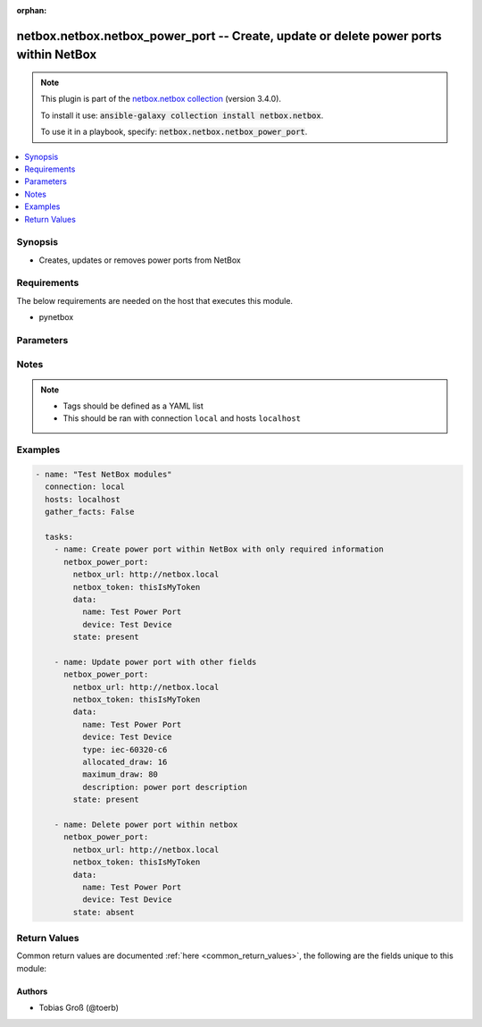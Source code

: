 .. Document meta

:orphan:

.. Anchors

.. _ansible_collections.netbox.netbox.netbox_power_port_module:

.. Anchors: short name for ansible.builtin

.. Anchors: aliases



.. Title

netbox.netbox.netbox_power_port -- Create, update or delete power ports within NetBox
+++++++++++++++++++++++++++++++++++++++++++++++++++++++++++++++++++++++++++++++++++++

.. Collection note

.. note::
    This plugin is part of the `netbox.netbox collection <https://galaxy.ansible.com/netbox/netbox>`_ (version 3.4.0).

    To install it use: :code:`ansible-galaxy collection install netbox.netbox`.

    To use it in a playbook, specify: :code:`netbox.netbox.netbox_power_port`.

.. version_added

.. versionadded:: 0.2.3 of netbox.netbox

.. contents::
   :local:
   :depth: 1

.. Deprecated


Synopsis
--------

.. Description

- Creates, updates or removes power ports from NetBox


.. Aliases


.. Requirements

Requirements
------------
The below requirements are needed on the host that executes this module.

- pynetbox


.. Options

Parameters
----------

.. raw:: html

    <table  border=0 cellpadding=0 class="documentation-table">
        <tr>
            <th colspan="2">Parameter</th>
            <th>Choices/<font color="blue">Defaults</font></th>
                        <th width="100%">Comments</th>
        </tr>
                    <tr>
                                                                <td colspan="2">
                    <div class="ansibleOptionAnchor" id="parameter-cert"></div>
                    <b>cert</b>
                    <a class="ansibleOptionLink" href="#parameter-cert" title="Permalink to this option"></a>
                    <div style="font-size: small">
                        <span style="color: purple">raw</span>
                                                                    </div>
                                                        </td>
                                <td>
                                                                                                                                                            </td>
                                                                <td>
                                            <div>Certificate path</div>
                                                        </td>
            </tr>
                                <tr>
                                                                <td colspan="2">
                    <div class="ansibleOptionAnchor" id="parameter-data"></div>
                    <b>data</b>
                    <a class="ansibleOptionLink" href="#parameter-data" title="Permalink to this option"></a>
                    <div style="font-size: small">
                        <span style="color: purple">dictionary</span>
                                                 / <span style="color: red">required</span>                    </div>
                                                        </td>
                                <td>
                                                                                                                                                            </td>
                                                                <td>
                                            <div>Defines the power port configuration</div>
                                                        </td>
            </tr>
                                        <tr>
                                                    <td class="elbow-placeholder"></td>
                                                <td colspan="1">
                    <div class="ansibleOptionAnchor" id="parameter-data/allocated_draw"></div>
                    <b>allocated_draw</b>
                    <a class="ansibleOptionLink" href="#parameter-data/allocated_draw" title="Permalink to this option"></a>
                    <div style="font-size: small">
                        <span style="color: purple">integer</span>
                                                                    </div>
                                                        </td>
                                <td>
                                                                                                                                                            </td>
                                                                <td>
                                            <div>The allocated draw of the power port in watt</div>
                                                        </td>
            </tr>
                                <tr>
                                                    <td class="elbow-placeholder"></td>
                                                <td colspan="1">
                    <div class="ansibleOptionAnchor" id="parameter-data/description"></div>
                    <b>description</b>
                    <a class="ansibleOptionLink" href="#parameter-data/description" title="Permalink to this option"></a>
                    <div style="font-size: small">
                        <span style="color: purple">string</span>
                                                                    </div>
                                                        </td>
                                <td>
                                                                                                                                                            </td>
                                                                <td>
                                            <div>Description of the power port</div>
                                                        </td>
            </tr>
                                <tr>
                                                    <td class="elbow-placeholder"></td>
                                                <td colspan="1">
                    <div class="ansibleOptionAnchor" id="parameter-data/device"></div>
                    <b>device</b>
                    <a class="ansibleOptionLink" href="#parameter-data/device" title="Permalink to this option"></a>
                    <div style="font-size: small">
                        <span style="color: purple">raw</span>
                                                 / <span style="color: red">required</span>                    </div>
                                                        </td>
                                <td>
                                                                                                                                                            </td>
                                                                <td>
                                            <div>The device the power port is attached to</div>
                                                        </td>
            </tr>
                                <tr>
                                                    <td class="elbow-placeholder"></td>
                                                <td colspan="1">
                    <div class="ansibleOptionAnchor" id="parameter-data/maximum_draw"></div>
                    <b>maximum_draw</b>
                    <a class="ansibleOptionLink" href="#parameter-data/maximum_draw" title="Permalink to this option"></a>
                    <div style="font-size: small">
                        <span style="color: purple">integer</span>
                                                                    </div>
                                                        </td>
                                <td>
                                                                                                                                                            </td>
                                                                <td>
                                            <div>The maximum permissible draw of the power port in watt</div>
                                                        </td>
            </tr>
                                <tr>
                                                    <td class="elbow-placeholder"></td>
                                                <td colspan="1">
                    <div class="ansibleOptionAnchor" id="parameter-data/name"></div>
                    <b>name</b>
                    <a class="ansibleOptionLink" href="#parameter-data/name" title="Permalink to this option"></a>
                    <div style="font-size: small">
                        <span style="color: purple">string</span>
                                                 / <span style="color: red">required</span>                    </div>
                                                        </td>
                                <td>
                                                                                                                                                            </td>
                                                                <td>
                                            <div>The name of the power port</div>
                                                        </td>
            </tr>
                                <tr>
                                                    <td class="elbow-placeholder"></td>
                                                <td colspan="1">
                    <div class="ansibleOptionAnchor" id="parameter-data/tags"></div>
                    <b>tags</b>
                    <a class="ansibleOptionLink" href="#parameter-data/tags" title="Permalink to this option"></a>
                    <div style="font-size: small">
                        <span style="color: purple">list</span>
                         / <span style="color: purple">elements=raw</span>                                            </div>
                                                        </td>
                                <td>
                                                                                                                                                            </td>
                                                                <td>
                                            <div>Any tags that the power port may need to be associated with</div>
                                                        </td>
            </tr>
                                <tr>
                                                    <td class="elbow-placeholder"></td>
                                                <td colspan="1">
                    <div class="ansibleOptionAnchor" id="parameter-data/type"></div>
                    <b>type</b>
                    <a class="ansibleOptionLink" href="#parameter-data/type" title="Permalink to this option"></a>
                    <div style="font-size: small">
                        <span style="color: purple">string</span>
                                                                    </div>
                                                        </td>
                                <td>
                                                                                                                            <ul style="margin: 0; padding: 0"><b>Choices:</b>
                                                                                                                                                                <li>iec-60320-c6</li>
                                                                                                                                                                                                <li>iec-60320-c8</li>
                                                                                                                                                                                                <li>iec-60320-c14</li>
                                                                                                                                                                                                <li>iec-60320-c16</li>
                                                                                                                                                                                                <li>iec-60320-c20</li>
                                                                                                                                                                                                <li>iec-60309-p-n-e-4h</li>
                                                                                                                                                                                                <li>iec-60309-p-n-e-6h</li>
                                                                                                                                                                                                <li>iec-60309-p-n-e-9h</li>
                                                                                                                                                                                                <li>iec-60309-2p-e-4h</li>
                                                                                                                                                                                                <li>iec-60309-2p-e-6h</li>
                                                                                                                                                                                                <li>iec-60309-2p-e-9h</li>
                                                                                                                                                                                                <li>iec-60309-3p-e-4h</li>
                                                                                                                                                                                                <li>iec-60309-3p-e-6h</li>
                                                                                                                                                                                                <li>iec-60309-3p-e-9h</li>
                                                                                                                                                                                                <li>iec-60309-3p-n-e-4h</li>
                                                                                                                                                                                                <li>iec-60309-3p-n-e-6h</li>
                                                                                                                                                                                                <li>iec-60309-3p-n-e-9h</li>
                                                                                                                                                                                                <li>nema-5-15p</li>
                                                                                                                                                                                                <li>nema-5-20p</li>
                                                                                                                                                                                                <li>nema-5-30p</li>
                                                                                                                                                                                                <li>nema-5-50p</li>
                                                                                                                                                                                                <li>nema-6-15p</li>
                                                                                                                                                                                                <li>nema-6-20p</li>
                                                                                                                                                                                                <li>nema-6-30p</li>
                                                                                                                                                                                                <li>nema-6-50p</li>
                                                                                                                                                                                                <li>nema-l5-15p</li>
                                                                                                                                                                                                <li>nema-l5-20p</li>
                                                                                                                                                                                                <li>nema-l5-30p</li>
                                                                                                                                                                                                <li>nema-l5-50p</li>
                                                                                                                                                                                                <li>nema-l6-20p</li>
                                                                                                                                                                                                <li>nema-l6-30p</li>
                                                                                                                                                                                                <li>nema-l6-50p</li>
                                                                                                                                                                                                <li>nema-l14-20p</li>
                                                                                                                                                                                                <li>nema-l14-30p</li>
                                                                                                                                                                                                <li>nema-l21-20p</li>
                                                                                                                                                                                                <li>nema-l21-30p</li>
                                                                                                                                                                                                <li>cs6361c</li>
                                                                                                                                                                                                <li>cs6365c</li>
                                                                                                                                                                                                <li>cs8165c</li>
                                                                                                                                                                                                <li>cs8265c</li>
                                                                                                                                                                                                <li>cs8365c</li>
                                                                                                                                                                                                <li>cs8465c</li>
                                                                                                                                                                                                <li>ita-e</li>
                                                                                                                                                                                                <li>ita-f</li>
                                                                                                                                                                                                <li>ita-ef</li>
                                                                                                                                                                                                <li>ita-g</li>
                                                                                                                                                                                                <li>ita-h</li>
                                                                                                                                                                                                <li>ita-i</li>
                                                                                                                                                                                                <li>ita-j</li>
                                                                                                                                                                                                <li>ita-k</li>
                                                                                                                                                                                                <li>ita-l</li>
                                                                                                                                                                                                <li>ita-m</li>
                                                                                                                                                                                                <li>ita-n</li>
                                                                                                                                                                                                <li>ita-o</li>
                                                                                    </ul>
                                                                            </td>
                                                                <td>
                                            <div>The type of the power port</div>
                                                        </td>
            </tr>
                    
                                <tr>
                                                                <td colspan="2">
                    <div class="ansibleOptionAnchor" id="parameter-netbox_token"></div>
                    <b>netbox_token</b>
                    <a class="ansibleOptionLink" href="#parameter-netbox_token" title="Permalink to this option"></a>
                    <div style="font-size: small">
                        <span style="color: purple">string</span>
                                                 / <span style="color: red">required</span>                    </div>
                                                        </td>
                                <td>
                                                                                                                                                            </td>
                                                                <td>
                                            <div>The NetBox API token.</div>
                                                        </td>
            </tr>
                                <tr>
                                                                <td colspan="2">
                    <div class="ansibleOptionAnchor" id="parameter-netbox_url"></div>
                    <b>netbox_url</b>
                    <a class="ansibleOptionLink" href="#parameter-netbox_url" title="Permalink to this option"></a>
                    <div style="font-size: small">
                        <span style="color: purple">string</span>
                                                 / <span style="color: red">required</span>                    </div>
                                                        </td>
                                <td>
                                                                                                                                                            </td>
                                                                <td>
                                            <div>The URL of the NetBox instance.</div>
                                            <div>Must be accessible by the Ansible control host.</div>
                                                        </td>
            </tr>
                                <tr>
                                                                <td colspan="2">
                    <div class="ansibleOptionAnchor" id="parameter-query_params"></div>
                    <b>query_params</b>
                    <a class="ansibleOptionLink" href="#parameter-query_params" title="Permalink to this option"></a>
                    <div style="font-size: small">
                        <span style="color: purple">list</span>
                         / <span style="color: purple">elements=string</span>                                            </div>
                                                        </td>
                                <td>
                                                                                                                                                            </td>
                                                                <td>
                                            <div>This can be used to override the specified values in ALLOWED_QUERY_PARAMS that are defined</div>
                                            <div>in plugins/module_utils/netbox_utils.py and provides control to users on what may make</div>
                                            <div>an object unique in their environment.</div>
                                                        </td>
            </tr>
                                <tr>
                                                                <td colspan="2">
                    <div class="ansibleOptionAnchor" id="parameter-state"></div>
                    <b>state</b>
                    <a class="ansibleOptionLink" href="#parameter-state" title="Permalink to this option"></a>
                    <div style="font-size: small">
                        <span style="color: purple">string</span>
                                                                    </div>
                                                        </td>
                                <td>
                                                                                                                            <ul style="margin: 0; padding: 0"><b>Choices:</b>
                                                                                                                                                                <li><div style="color: blue"><b>present</b>&nbsp;&larr;</div></li>
                                                                                                                                                                                                <li>absent</li>
                                                                                    </ul>
                                                                            </td>
                                                                <td>
                                            <div>The state of the object.</div>
                                                        </td>
            </tr>
                                <tr>
                                                                <td colspan="2">
                    <div class="ansibleOptionAnchor" id="parameter-validate_certs"></div>
                    <b>validate_certs</b>
                    <a class="ansibleOptionLink" href="#parameter-validate_certs" title="Permalink to this option"></a>
                    <div style="font-size: small">
                        <span style="color: purple">raw</span>
                                                                    </div>
                                                        </td>
                                <td>
                                                                                                                                                                                                                <b>Default:</b><br/><div style="color: blue">"yes"</div>
                                    </td>
                                                                <td>
                                            <div>If <code>no</code>, SSL certificates will not be validated.</div>
                                            <div>This should only be used on personally controlled sites using a self-signed certificates.</div>
                                                        </td>
            </tr>
                        </table>
    <br/>

.. Notes

Notes
-----

.. note::
   - Tags should be defined as a YAML list
   - This should be ran with connection ``local`` and hosts ``localhost``

.. Seealso


.. Examples

Examples
--------

.. code-block:: yaml+jinja

    
    - name: "Test NetBox modules"
      connection: local
      hosts: localhost
      gather_facts: False

      tasks:
        - name: Create power port within NetBox with only required information
          netbox_power_port:
            netbox_url: http://netbox.local
            netbox_token: thisIsMyToken
            data:
              name: Test Power Port
              device: Test Device
            state: present

        - name: Update power port with other fields
          netbox_power_port:
            netbox_url: http://netbox.local
            netbox_token: thisIsMyToken
            data:
              name: Test Power Port
              device: Test Device
              type: iec-60320-c6
              allocated_draw: 16
              maximum_draw: 80
              description: power port description
            state: present

        - name: Delete power port within netbox
          netbox_power_port:
            netbox_url: http://netbox.local
            netbox_token: thisIsMyToken
            data:
              name: Test Power Port
              device: Test Device
            state: absent




.. Facts


.. Return values

Return Values
-------------
Common return values are documented :ref:`here <common_return_values>`, the following are the fields unique to this module:

.. raw:: html

    <table border=0 cellpadding=0 class="documentation-table">
        <tr>
            <th colspan="1">Key</th>
            <th>Returned</th>
            <th width="100%">Description</th>
        </tr>
                    <tr>
                                <td colspan="1">
                    <div class="ansibleOptionAnchor" id="return-msg"></div>
                    <b>msg</b>
                    <a class="ansibleOptionLink" href="#return-msg" title="Permalink to this return value"></a>
                    <div style="font-size: small">
                      <span style="color: purple">string</span>
                                          </div>
                                    </td>
                <td>always</td>
                <td>
                                            <div>Message indicating failure or info about what has been achieved</div>
                                        <br/>
                                    </td>
            </tr>
                                <tr>
                                <td colspan="1">
                    <div class="ansibleOptionAnchor" id="return-power_port"></div>
                    <b>power_port</b>
                    <a class="ansibleOptionLink" href="#return-power_port" title="Permalink to this return value"></a>
                    <div style="font-size: small">
                      <span style="color: purple">dictionary</span>
                                          </div>
                                    </td>
                <td>success (when <em>state=present</em>)</td>
                <td>
                                            <div>Serialized object as created or already existent within NetBox</div>
                                        <br/>
                                    </td>
            </tr>
                        </table>
    <br/><br/>

..  Status (Presently only deprecated)


.. Authors

Authors
~~~~~~~

- Tobias Groß (@toerb)



.. Parsing errors

